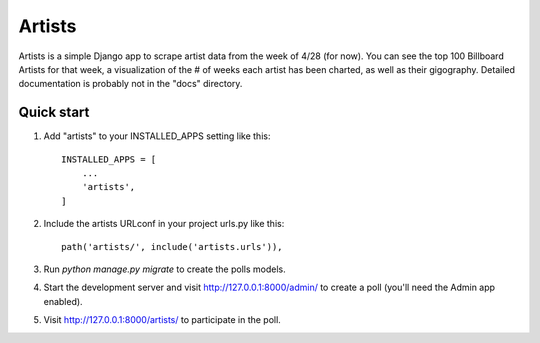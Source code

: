 =====
Artists
=====

Artists is a simple Django app to scrape artist data from the week of 4/28 (for now). You can see the top 100 Billboard Artists for that week, a visualization of the # of weeks each artist has been charted, as well as their gigography.
Detailed documentation is probably not in the "docs" directory.

Quick start
-----------

1. Add "artists" to your INSTALLED_APPS setting like this::

    INSTALLED_APPS = [
        ...
        'artists',
    ]

2. Include the artists URLconf in your project urls.py like this::

    path('artists/', include('artists.urls')),

3. Run `python manage.py migrate` to create the polls models.

4. Start the development server and visit http://127.0.0.1:8000/admin/
   to create a poll (you'll need the Admin app enabled).

5. Visit http://127.0.0.1:8000/artists/ to participate in the poll.
